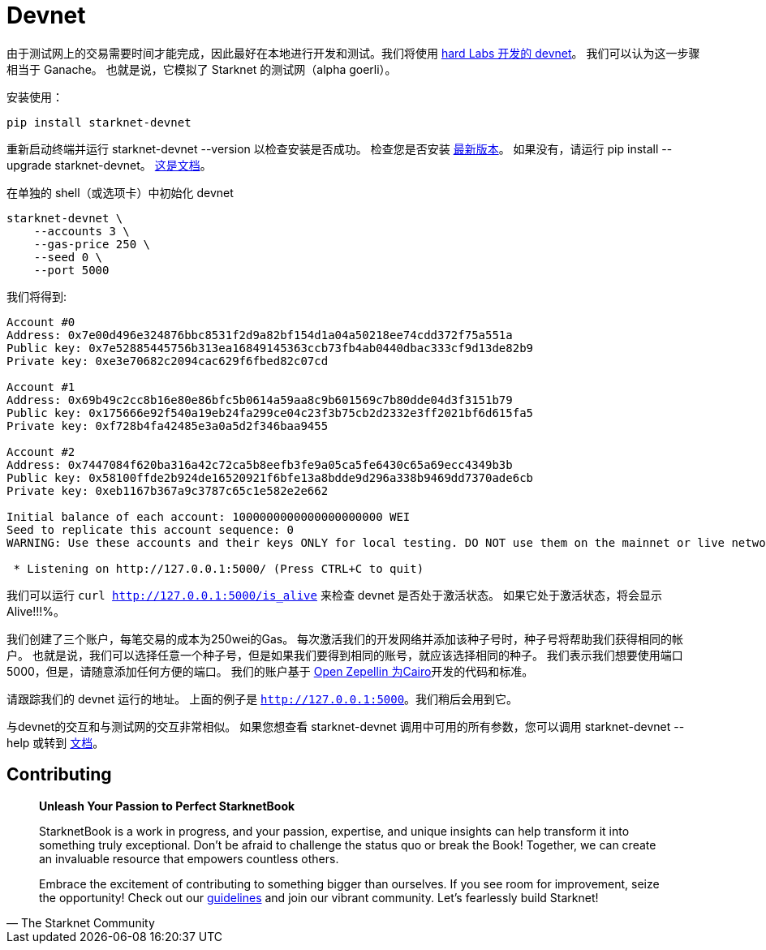 [id="devnet"]

= Devnet

由于测试网上的交易需要时间才能完成，因此最好在本地进行开发和测试。我们将使用 https://github.com/0xSpaceShard/starknet-devnet[hard Labs 开发的 devnet]。 我们可以认为这一步骤相当于 Ganache。 也就是说，它模拟了 Starknet 的测试网（alpha goerli）。

安装使用：

[,Bash]
----
pip install starknet-devnet
----

重新启动终端并运行 starknet-devnet --version 以检查安装是否成功。 检查您是否安装 https://github.com/0xSpaceShard/starknet-devnet/releases[最新版本]。 如果没有，请运行 pip install --upgrade starknet-devnet。 https://shard-labs.github.io/starknet-devnet/docs/intro[这是文档]。

在单独的 shell（或选项卡）中初始化 devnet

[,Bash]
----
starknet-devnet \
    --accounts 3 \
    --gas-price 250 \
    --seed 0 \
    --port 5000
----

我们将得到:

[,Bash]
----
Account #0
Address: 0x7e00d496e324876bbc8531f2d9a82bf154d1a04a50218ee74cdd372f75a551a
Public key: 0x7e52885445756b313ea16849145363ccb73fb4ab0440dbac333cf9d13de82b9
Private key: 0xe3e70682c2094cac629f6fbed82c07cd

Account #1
Address: 0x69b49c2cc8b16e80e86bfc5b0614a59aa8c9b601569c7b80dde04d3f3151b79
Public key: 0x175666e92f540a19eb24fa299ce04c23f3b75cb2d2332e3ff2021bf6d615fa5
Private key: 0xf728b4fa42485e3a0a5d2f346baa9455

Account #2
Address: 0x7447084f620ba316a42c72ca5b8eefb3fe9a05ca5fe6430c65a69ecc4349b3b
Public key: 0x58100ffde2b924de16520921f6bfe13a8bdde9d296a338b9469dd7370ade6cb
Private key: 0xeb1167b367a9c3787c65c1e582e2e662

Initial balance of each account: 1000000000000000000000 WEI
Seed to replicate this account sequence: 0
WARNING: Use these accounts and their keys ONLY for local testing. DO NOT use them on the mainnet or live networks because you will LOSE FUNDS.

 * Listening on http://127.0.0.1:5000/ (Press CTRL+C to quit)
----

我们可以运行 `curl http://127.0.0.1:5000/is_alive` 来检查 devnet 是否处于激活状态。 如果它处于激活状态，将会显示 Alive!!!%。

我们创建了三个账户，每笔交易的成本为250wei的Gas。 每次激活我们的开发网络并添加该种子号时，种子号将帮助我们获得相同的帐户。 也就是说，我们可以选择任意一个种子号，但是如果我们要得到相同的账号，就应该选择相同的种子。 我们表示我们想要使用端口5000，但是，请随意添加任何方便的端口。 我们的账户基于 https://github.com/OpenZeppelin/cairo-contracts[Open Zepellin 为Cairo]开发的代码和标准。

请跟踪我们的 devnet 运行的地址。 上面的例子是 `http://127.0.0.1:5000`。我们稍后会用到它。

与devnet的交互和与测试网的交互非常相似。 如果您想查看 starknet-devnet 调用中可用的所有参数，您可以调用 starknet-devnet --help 或转到 https://shard-labs.github.io/starknet-devnet/docs/intro[文档]。

== Contributing

[quote, The Starknet Community]
____
*Unleash Your Passion to Perfect StarknetBook*

StarknetBook is a work in progress, and your passion, expertise, and unique insights can help transform it into something truly exceptional. Don't be afraid to challenge the status quo or break the Book! Together, we can create an invaluable resource that empowers countless others.

Embrace the excitement of contributing to something bigger than ourselves. If you see room for improvement, seize the opportunity! Check out our https://github.com/starknet-edu/starknetbook/blob/main/CONTRIBUTING.adoc[guidelines] and join our vibrant community. Let's fearlessly build Starknet! 
____

